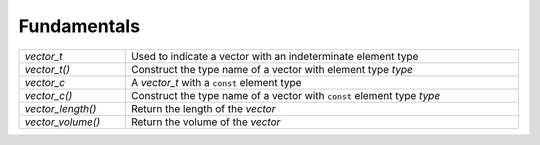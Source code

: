 Fundamentals
============

.. table::
   :widths: auto
   :width: 100%
   :align: left

   +-------------------+-------------------------------------------------------+
   | `vector_t`        | Used to indicate a vector with an indeterminate       |
   |                   | element type                                          |
   +-------------------+-------------------------------------------------------+
   | `vector_t()`      | Construct the type name of a vector with element type |
   |                   | *type*                                                |
   +-------------------+-------------------------------------------------------+
   | `vector_c`        | A `vector_t` with a ``const`` element type            |
   +-------------------+-------------------------------------------------------+
   | `vector_c()`      | Construct the type name of a vector with ``const``    |
   |                   | element type *type*                                   |
   +-------------------+-------------------------------------------------------+
   | `vector_length()` | Return the length of the *vector*                     |
   +-------------------+-------------------------------------------------------+
   | `vector_volume()` | Return the volume of the *vector*                     |
   +-------------------+-------------------------------------------------------+

.. autoaeratetype:: vector_t
.. autoaeratemacro:: vector_t
.. autoaeratetype:: vector_c
.. autoaeratemacro:: vector_c
.. autoaeratefunction:: vector_length
.. autoaeratefunction:: vector_volume
